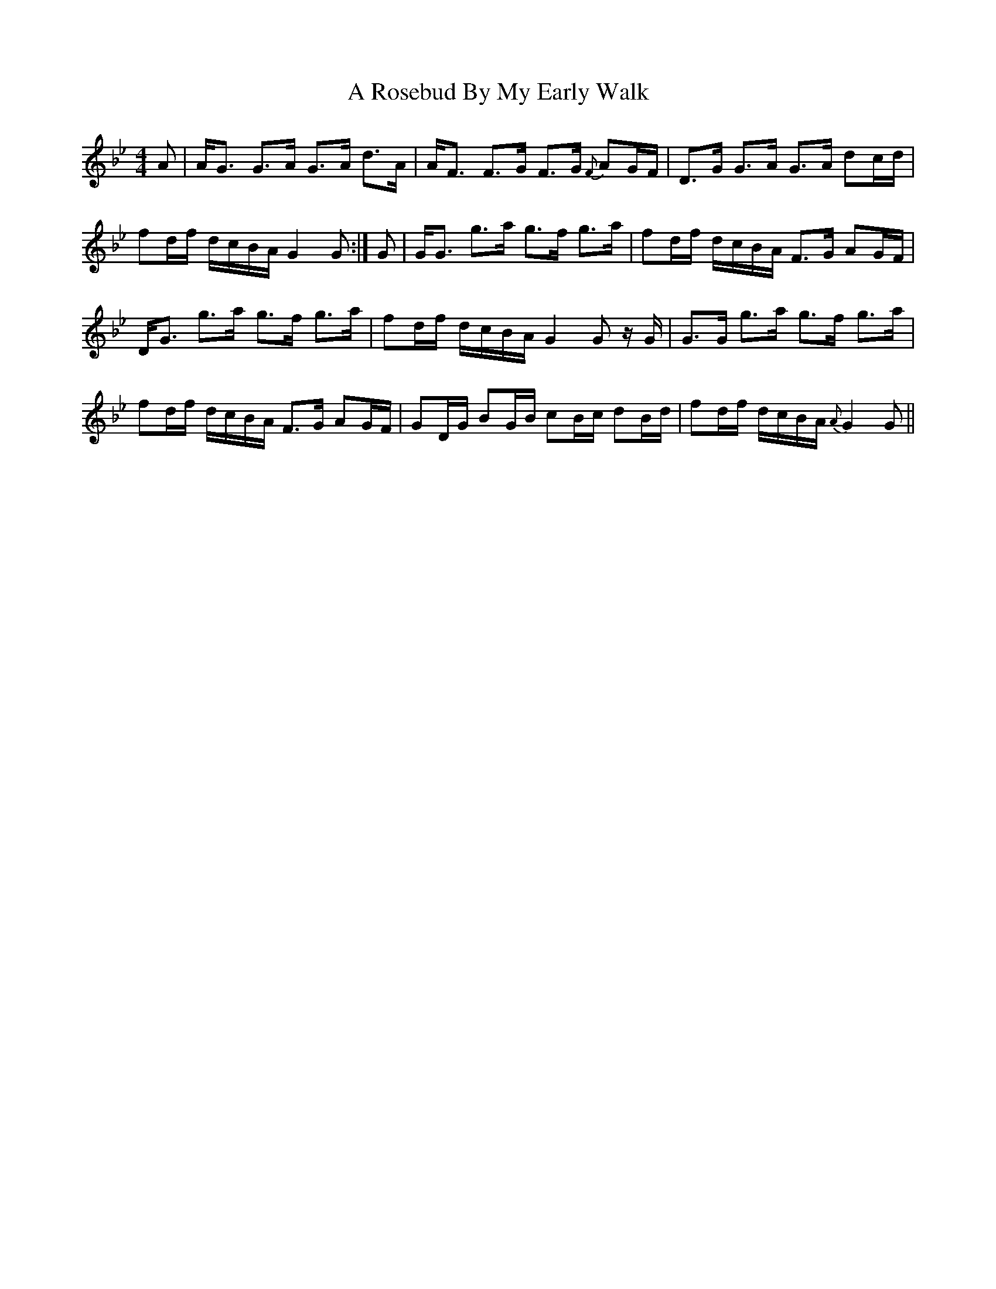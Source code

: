 X: 340
T: A Rosebud By My Early Walk
R: strathspey
M: 4/4
K: Gminor
A|A<G G>A G>A d>A|A<F F>G F>G {F}AG/F/|D>G G>A G>A dc/d/|
fd/f/ d/c/B/A/ G2 G:|G|G<G g>a g>f g>a|fd/f/ d/c/B/A/ F>G AG/F/|
D<G g>a g>f g>a|fd/f/ d/c/B/A/ G2 G z/G/|G>G g>a g>f g>a|
fd/f/ d/c/B/A/ F>G AG/F/|GD/G/ BG/B/ cB/c/ dB/d/|fd/f/ d/c/B/A/ {A}G2 G||

